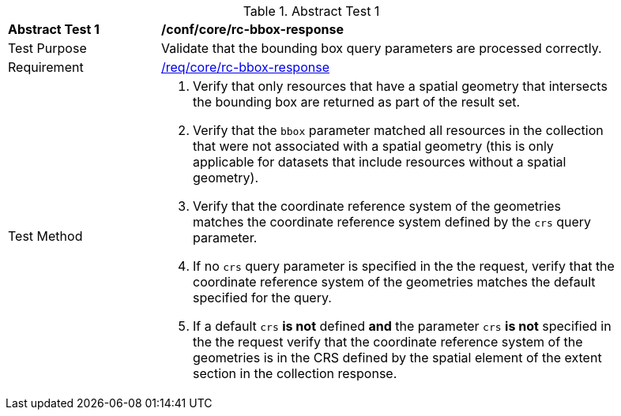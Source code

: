 [[ats_core_rc-bbox-response]]
{counter2:ats-id}
[width="90%",cols="2,6a"]
.Abstract Test {ats-id}
|===
^|*Abstract Test {ats-id}* |*/conf/core/rc-bbox-response*
^|Test Purpose |Validate that the bounding box query parameters are processed correctly.
^|Requirement |<<req_core_rc-bbox-response,/req/core/rc-bbox-response>>
^|Test Method |. Verify that only resources that have a spatial geometry that intersects the bounding box are returned as part of the result set.
. Verify that the `bbox` parameter matched all resources in the collection that were not associated with a spatial geometry (this is only applicable for datasets that include resources without a spatial geometry).
. Verify that the coordinate reference system of the geometries matches the coordinate reference system defined by the `crs` query parameter.
. If no `crs` query parameter is specified in the the request, verify that the coordinate reference system of the geometries matches the default specified for the query.
. If a default `crs` **is not** defined **and** the parameter `crs` **is not** specified in the the request verify that the coordinate reference system of the geometries is in the CRS defined by the spatial element of the extent section in the collection response.
|===

